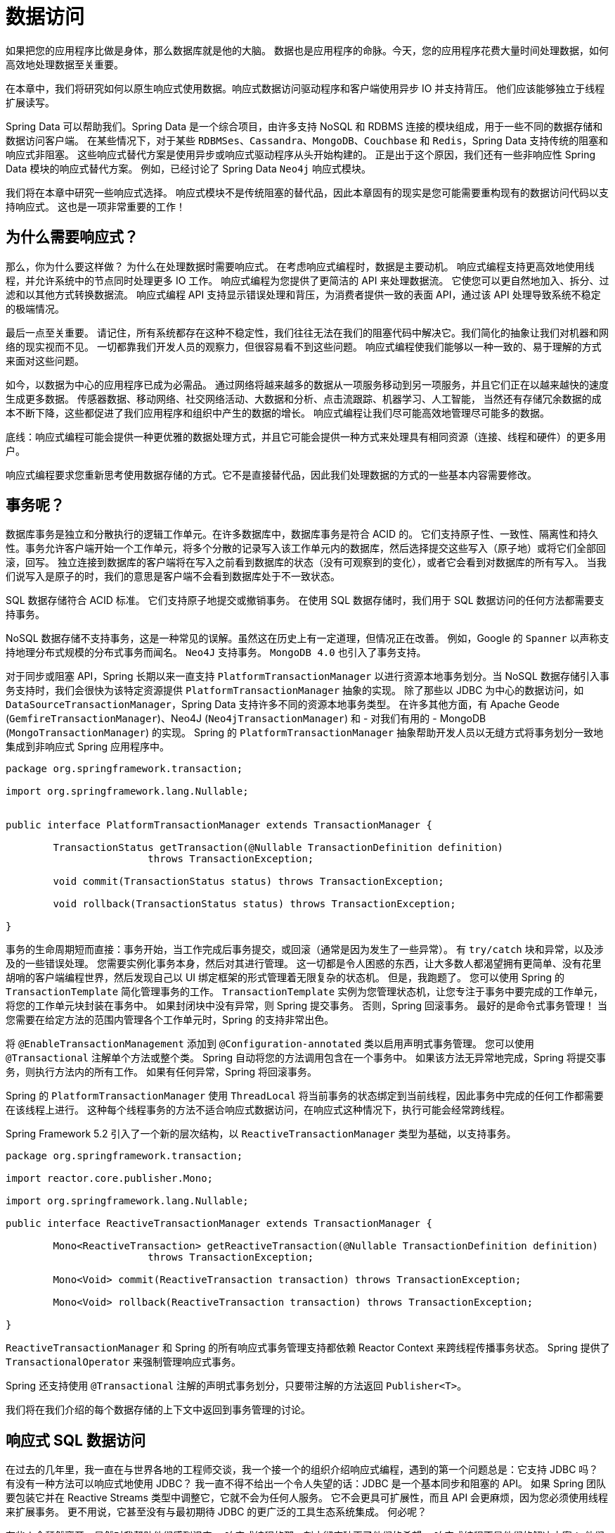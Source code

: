 = 数据访问

如果把您的应用程序比做是身体，那么数据库就是他的大脑。 数据也是应用程序的命脉。今天，您的应用程序花费大量时间处理数据，如何高效地处理数据至关重要。

在本章中，我们将研究如何以原生响应式使用数据。响应式数据访问驱动程序和客户端使用异步 IO 并支持背压。 他们应该能够独立于线程扩展读写。

Spring Data 可以帮助我们。Spring Data 是一个综合项目，由许多支持 NoSQL 和 RDBMS 连接的模块组成，用于一些不同的数据存储和数据访问客户端。
在某些情况下，对于某些 `RDBMSes`、`Cassandra`、`MongoDB`、`Couchbase` 和 `Redis`，Spring Data 支持传统的阻塞和响应式非阻塞。 这些响应式替代方案是使用异步或响应式驱动程序从头开始构建的。
正是出于这个原因，我们还有一些非响应性 Spring Data 模块的响应式替代方案。 例如，已经讨论了 Spring Data `Neo4j` 响应式模块。

我们将在本章中研究一些响应式选择。 响应式模块不是传统阻塞的替代品，因此本章固有的现实是您可能需要重构现有的数据访问代码以支持响应式。 这也是一项非常重要的工作！

== 为什么需要响应式？

那么，你为什么要这样做？ 为什么在处理数据时需要响应式。 在考虑响应式编程时，数据是主要动机。 响应式编程支持更高效地使用线程，并允许系统中的节点同时处理更多 IO 工作。
响应式编程为您提供了更简洁的 API 来处理数据流。 它使您可以更自然地加入、拆分、过滤和以其他方式转换数据流。 响应式编程 API 支持显示错误处理和背压，为消费者提供一致的表面 API，通过该 API 处理导致系统不稳定的极端情况。

最后一点至关重要。 请记住，所有系统都存在这种不稳定性，我们往往无法在我们的阻塞代码中解决它。我们简化的抽象让我们对机器和网络的现实视而不见。 一切都靠我们开发人员的观察力，但很容易看不到这些问题。
响应式编程使我们能够以一种一致的、易于理解的方式来面对这些问题。

如今，以数据为中心的应用程序已成为必需品。 通过网络将越来越多的数据从一项服务移动到另一项服务，并且它们正在以越来越快的速度生成更多数据。 传感器数据、移动网络、社交网络活动、大数据和分析、点击流跟踪、机器学习、人工智能，
当然还有存储冗余数据的成本不断下降，这些都促进了我们应用程序和组织中产生的数据的增长。 响应式编程让我们尽可能高效地管理尽可能多的数据。

底线：响应式编程可能会提供一种更优雅的数据处理方式，并且它可能会提供一种方式来处理具有相同资源（连接、线程和硬件）的更多用户。

响应式编程要求您重新思考使用数据存储的方式。它不是直接替代品，因此我们处理数据的方式的一些基本内容需要修改。

== 事务呢？

数据库事务是独立和分散执行的逻辑工作单元。在许多数据库中，数据库事务是符合 ACID 的。 它们支持原子性、一致性、隔离性和持久性。事务允许客户端开始一个工作单元，将多个分散的记录写入该工作单元内的数据库，然后选择提交这些写入（原子地）或将它们全部回滚，回写。
独立连接到数据库的客户端将在写入之前看到数据库的状态（没有可观察到的变化），或者它会看到对数据库的所有写入。 当我们说写入是原子的时，我们的意思是客户端不会看到数据库处于不一致状态。

SQL 数据存储符合 ACID 标准。 它们支持原子地提交或撤销事务。 在使用 SQL 数据存储时，我们用于 SQL 数据访问的任何方法都需要支持事务。

NoSQL 数据存储不支持事务，这是一种常见的误解。虽然这在历史上有一定道理，但情况正在改善。 例如，Google 的 `Spanner` 以声称支持地理分布式规模的分布式事务而闻名。 `Neo4J` 支持事务。 `MongoDB 4.0` 也引入了事务支持。

对于同步或阻塞 API，Spring 长期以来一直支持 `PlatformTransactionManager` 以进行资源本地事务划分。当 NoSQL 数据存储引入事务支持时，我们会很快为该特定资源提供 `PlatformTransactionManager` 抽象的实现。
除了那些以 JDBC 为中心的数据访问，如 `DataSourceTransactionManager`，Spring Data 支持许多不同的资源本地事务类型。 在许多其他方面，有 Apache Geode (`GemfireTransactionManager`)、Neo4J (`Neo4jTransactionManager`) 和 -
对我们有用的 - MongoDB (`MongoTransactionManager`) 的实现。
Spring 的 `PlatformTransactionManager` 抽象帮助开发人员以无缝方式将事务划分一致地集成到非响应式 Spring 应用程序中。

[source,java]
----
package org.springframework.transaction;

import org.springframework.lang.Nullable;


public interface PlatformTransactionManager extends TransactionManager {

	TransactionStatus getTransaction(@Nullable TransactionDefinition definition)
			throws TransactionException;

	void commit(TransactionStatus status) throws TransactionException;

	void rollback(TransactionStatus status) throws TransactionException;

}
----

事务的生命周期短而直接：事务开始，当工作完成后事务提交，或回滚（通常是因为发生了一些异常）。 有 `try/catch` 块和异常，以及涉及的一些错误处理。 您需要实例化事务本身，然后对其进行管理。
这一切都是令人困惑的东西，让大多数人都渴望拥有更简单、没有花里胡哨的客户端编程世界，然后发现自己以 UI 绑定框架的形式管理着无限复杂的状态机。 但是，我跑题了。
您可以使用 Spring 的 `TransactionTemplate` 简化管理事务的工作。 `TransactionTemplate` 实例为您管理状态机，让您专注于事务中要完成的工作单元，将您的工作单元块封装在事务中。
如果封闭块中没有异常，则 Spring 提交事务。 否则，Spring 回滚事务。
最好的是命令式事务管理！ 当您需要在给定方法的范围内管理各个工作单元时，Spring 的支持非常出色。

将 `@EnableTransactionManagement` 添加到 `@Configuration-annotated` 类以启用声明式事务管理。 您可以使用 `@Transactional` 注解单个方法或整个类。
Spring 自动将您的方法调用包含在一个事务中。 如果该方法无异常地完成，Spring 将提交事务，则执行方法内的所有工作。 如果有任何异常，Spring 将回滚事务。

Spring 的 `PlatformTransactionManager` 使用 `ThreadLocal` 将当前事务的状态绑定到当前线程，因此事务中完成的任何工作都需要在该线程上进行。
这种每个线程事务的方法不适合响应式数据访问，在响应式这种情况下，执行可能会经常跨线程。

Spring Framework 5.2 引入了一个新的层次结构，以 `ReactiveTransactionManager` 类型为基础，以支持事务。

[source,java]
----

package org.springframework.transaction;

import reactor.core.publisher.Mono;

import org.springframework.lang.Nullable;

public interface ReactiveTransactionManager extends TransactionManager {

	Mono<ReactiveTransaction> getReactiveTransaction(@Nullable TransactionDefinition definition)
			throws TransactionException;

	Mono<Void> commit(ReactiveTransaction transaction) throws TransactionException;

	Mono<Void> rollback(ReactiveTransaction transaction) throws TransactionException;

}

----

`ReactiveTransactionManager` 和 Spring 的所有响应式事务管理支持都依赖 Reactor Context 来跨线程传播事务状态。 Spring 提供了 `TransactionalOperator` 来强制管理响应式事务。

Spring 还支持使用 `@Transactional` 注解的声明式事务划分，只要带注解的方法返回 `Publisher<T>`。

我们将在我们介绍的每个数据存储的上下文中返回到事务管理的讨论。

== 响应式 SQL 数据访问

在过去的几年里，我一直在与世界各地的工程师交谈，我一个接一个的组织介绍响应式编程，遇到的第一个问题总是：它支持 JDBC 吗？ 有没有一种方法可以响应式地使用 JDBC？
我一直不得不给出一个令人失望的话：JDBC 是一个基本同步和阻塞的 API。 如果 Spring 团队要包装它并在 Reactive Streams 类型中调整它，它就不会为任何人服务。
它不会更具可扩展性，而且 API 会更麻烦，因为您必须使用线程来扩展事务。 更不用说，它甚至没有与最初期待 JDBC 的更广泛的工具生态系统集成。 何必呢？

有些人会颓然离开，显然对我帮助他们感到沮丧。 响应式编程的那一刻才彻底破灭了他们的希望。 响应式编程不是他们的解决方案； 他们绝望了。 还没有。 有点遗憾！
如果做得好，响应式 SQL 客户端可以提供 NoSQL 数据存储所追求的一些东西，即性能和可伸缩性。

所以：就目前而言，JDBC 对于响应式数据访问来说并不是一个很好的选择。 现在，这并不是说您不能响应式地与 SQL 数据存储对话 - 恰恰相反。 你不能用 JDBC 做到这一点。
但是，如果您真的非常想使用 JDBC，您可能会有一些伪响应式的选项。 `Lightbend` 在这方面有一个令人兴奋的项目，叫做 `Slick`。 `Slick` 最终会采用 JDBC 并尝试为您隐藏一些线程。
它的主要目的似乎不是为基于 SQL 的数据访问提供响应式 API，而是支持友好的、以 `Scala` 为中心和类型安全的抽象来处理 SQL 数据存储。
它还为您提供了一种在响应式代码中运行良好的编程模型，并且通过使用调度程序甚至可以对客户端隐藏一些阻塞代码。 您不会获得响应式编程应能带来的横向扩展优势，但至少编程模型是友好的。
这已经完成了一半，但可能值得您考虑。

=== 响应式关系数据库连接 (R2DBC)

除了 JDBC 之外，还有一些选择正努力在本地支持异步 IO 甚至响应式编程。

响应式数据库访问的一个选择可能是 Oracle 的 `ADBA` 项目。 Oracle 在 JavaOne 2016 上宣布了 `ADBA`（异步数据库 API）项目。当时它还不能用，但至少人们承认需要一些东西来填补这个空白。
一年后，在 JavaOne 2017 上，Oracle 有一个基于 Java 8 的 `CompletionStage` 之类的原型项目。 `CompletionStage`（和 `CompletableFuture`）支持单个值的异步解析。
它们不支持流值的异步解析，也不支持背压。 他们不是被动的。

Java 9 版本将 Reactive Streams 规范中的核心接口添加到 `java.util.concurrent.Flow` 类型中，作为嵌套类型。 因此，`org.reactivestreams.Publisher` 变为 `java.util.concurrent.Flow.Publisher`，
`org.reactivestreams.Subscriber` 变为 `java.util.concurrent.Flow.Subscriber`，`org.reactivestreams.Processor` 变为 `java.util.concurrent.Flow.Processor`。·
在 2018 年年中，`ADBA` 背后的团队终于认为有必要修改他们的工作以支持 JDK 中的响应式类型。

与此同时，Pivotal 的一个团队开始着手设计名为 R2DBC（Relational Reactive Database Connectivity 的缩写）的响应式 SQL 数据访问 API 的原型。
R2DBC 是一个开源项目，许多人已经为此做出了贡献。 我们在本章中讨论 R2DBC。

在撰写本文时，`ADBA` 和 `R2DBC` 都处于早期阶段，（还）不适合生产。 R2DBC 还包含一个适配器模块，它将 ADBA 模块与 R2DBC 集成在一起，这样，如果 ADBA 变得具有生产价值，那么那些构建在 R2DBC 上的选项就不会短缺。

R2DBC 试图为基于 SQL 的数据存储访问定义一个响应式 SPI。 它不是建立在现有 JDBC 之上，而是意在利用罕见的本地响应 SQL 数据库驱动程序。 强调稀有！ 许多常见数据库都有 SPI 的实现，包括由 Pivotal 工程团队驱动的 `H2`、`Microsoft` `SQL Server` 和 `PostgreSQL`。
还有一个名为 `JAsync` 的第三方项目支持的 MySQL 的 R2DBC 实现。 我知道许多其他大型数据库供应商也在致力于 R2DBC 支持。 在撰写本文时，至少有五家其他数据库供应商正在开发 R2DBC 驱动程序。 （不，据我所知，其中没有一个是 `Oracle`）。

从广义上讲，当我提到 R2DBC 时，我指的是至少三个抽象级别。 低级 SPI 的工作方式或多或少类似于原始 JDBC API。 `DatabaseClient` 或多或少类似于 Spring 的 `JdbcTemplate`。
最后，Spring Data R2DBC 提供了类似 ORM 的体验，将实体声明映射到记录，并支持内置的声明性存储库对象。

=== 建立连接

让我们构建一个使用 R2DBC 连接到 `PostgreSQL` 的应用程序。
您需要添加相关的 R2DBC 驱动程序和支持  R2DBC 集成的 Spring Boot Starter ，类似于直接使用 `JdbcTemplate`，或支持 Spring Data R2DBC 的集成。

* org.springframework.boot：spring-boot-starter-data-r2dbc
* io.r2dbc：r2dbc-postgresql

`ConnectionFactory` 是 R2BDC SPI 的核心。 它将客户端连接到适当的数据存储。 Spring Boot 的自动配置可以为您完成，或者您可以覆盖默认的自动配置并自己完成。 我宁愿让自动配置来完成繁重的工作；
定义一个属性 `spring.r2dbc.url`，然后开始吧！ 这是我本地机器上的配置：

在我的本地计算机上运行的 `PostgreSQL` 数据库的 R2DBC URL。 您应该根据您的特定环境对其进行自定义。

[source,properties]
----
spring.r2dbc.url=r2dbc:postgresql://orders:orders@localhost:5432/orders
spring.r2dbc.username=orders
spring.r2dbc.password=orders
----

您可能不想将该信息保存在应用程序的属性文件中。 相反，如果考虑将其保存在外部。 您可以使用 `--` 参数、环境变量、Spring Cloud Config Server、Hashicorp Vault 等。

=== Database Schema

在下面的示例中，我们将假设您有一个配置了用户名 (`orders`) 和密码 (`0rd3rz`) 的数据库 (`orders`)。 如果您已经登录到您的管理员帐户，您可以执行以下语句来创建所需的角色和数据库。

在 `PostgreSQL` 中创建订单角色和数据库的 DDL

[source,sql]
----
CREATE ROLE orders WITH LOGIN PASSWORD '0rd3rz' ;
ALTER ROLE orders CREATEDB ;
CREATE DATABASE orders;
----

接下来，您需要一个表。 在每次运行之前，在我们的测试中从 `src/main/resources/schema.sql` 创建 schema（稍后会详细介绍）。 这是我们 `customers` 表的 DDL。 我们要将一个对象映射到这个表。

[source,sql]
----
drop table customer;
create table customer (
  id    serial  not null primary key,
  email varchar not null
);
----

=== Repository Interface(存储库接口)

构建一个存储库来管理数据访问。存储库将较高级别的业务逻辑与较低级别的持久性和数据管理事务隔离开来。为了最好地展示各种 R2DBC 抽象的独特应用，我们将实现相同的存储库接口三次。
存储库模式描述了封装访问数据源所需逻辑的类。 它们集中了标准数据访问要求（创建、读取、更新、删除），提供更好的可维护性并将用于访问数据库的基础设施与领域模型层分离。

这是我们将使用的存储库接口。 它支持各种常见用例，包括查找记录、保存（或更新）记录和删除记录。

[source,java]
----
@NoRepositoryBean
public interface SimpleCustomerRepository {

    Mono<Customer> save(Customer c);

    Flux<Customer> findAll();

    Mono<Customer> update(Customer c);

    Mono<Customer> findById(Integer id);

    Mono<Void> deleteById(Integer id);
}
----

我们将立即介绍各种实现。

=== Customer 实体

存储库操作实体 `Customer` 的实例，该实例映射到我们的表中的数据 `PostgreSQL` 数据库，客户。 这是该实体的定义。

[source,java]
----
public record Customer(@Id Integer id, String email) {
}
----

该实体相对简单。 使用 Spring Data 的 `@Id` 注解映射 id 字段。 我们暂时不需要那个注解，但稍后我们将在引入 Spring Data R2DBC 时使用它。

=== 测试

我们将使用测试来练习各种存储库实现。

让我们首先看一下我们的存储库实现的基础测试。我们将实现多个存储库，因此我们的测试都扩展了我们的 Base 测试并使用 template 来交换存储库实现。

[source,java]
----
@Testcontainers
public abstract class BaseCustomerRepositoryTest {

    @DynamicPropertySource
    static void registerProperties(DynamicPropertyRegistry registry) {
        registry.add("spring.sql.init.mode",() -> "always");
        registry.add("spring.r2dbc.url",()  -> "r2dbc:tc:postgresql://rsbhost/rsb?TC_IMAGE_TAG=9.6.8");
    }

    // <1>
    public abstract SimpleCustomerRepository getRepository();

    @Test
    public void delete() {
        var repository = getRepository();

        var data = repository.findAll()
                .flatMap(c -> repository.deleteById(c.id()))
                .thenMany(Flux.just(
                        new Customer(null,"first@email.com"),
                        new Customer(null,"second@email.com"),
                        new Customer(null,"third@email.com")))
                .flatMap(repository::save);

        StepVerifier.create(data)
                .expectNextCount(3)
                .verifyComplete();

        StepVerifier.create(repository.findAll().take(1).flatMap(customer -> repository.deleteById(customer.id())).then())
                        .verifyComplete();

        StepVerifier.create(repository.findAll())
                .expectNextCount(2)
                .verifyComplete();
    }

    @Test
    public void saveAndFindAll() {
        var repository = getRepository();

        var data = Flux.just(
                new Customer(null,"first@email.com"),
                new Customer(null,"second@email.com"),
                new Customer(null,"third@email.com"))
                .flatMap(repository::save);
        StepVerifier.create(data)
                .expectNextCount(2)
                .expectNextMatches(customer -> customer.id() != null && customer.email() != null)
                .verifyComplete();
    }

    @Test
    public void findById() {
        var repository = getRepository();

        var insert = Flux.just(
                        new Customer(null,"first@email.com"),
                        new Customer(null,"second@email.com"),
                        new Customer(null,"third@email.com"))
                .flatMap(repository::save);

        var all = repository.findAll()
                .flatMap(customer -> repository.deleteById(customer.id()))
                .thenMany(insert.thenMany(repository.findAll()));

        StepVerifier.create(all)
                .expectNextCount(3)
                .verifyComplete();

        var recordsById = repository.findAll()
                .flatMap(customer -> Mono.zip(Mono.just(customer),repository.findById(customer.id())))
                .filterWhen(tuple2 ->Mono.just(tuple2.getT1().equals(tuple2.getT2())));

        StepVerifier.create(recordsById)
                .expectNextCount(3)
                .verifyComplete();

    }

    @Test
    public void update() {
        var repository = getRepository();

        var email = "test@email.com";

        StepVerifier
                .create(repository.findAll()
                        .flatMap(customer -> repository.deleteById(customer.id()))
                        .thenMany(repository.save(new Customer(null,email.toUpperCase(Locale.ROOT)))))
                .expectNextMatches(p -> p.id() != null)
                .verifyComplete();

        StepVerifier
                .create(repository.findAll())
                .expectNextCount(3)
                .verifyComplete();

        StepVerifier
                .create(repository.findAll()
                        .map(customer -> new Customer(customer.id(), customer.email().toUpperCase(Locale.ROOT)))
                        .flatMap(repository::update))
                .expectNextMatches(customer -> customer.email().equals(email.toUpperCase(Locale.ROOT)))
                .verifyComplete();
    }
}
----
====
<1> 每个测试都通过模板方法提供对 `SimpleCustomerRepository` 实现的引用。
====

当我们查看 R2DBC 时，我们将根据此 `SimpleCustomerRepository` 接口的实现来介绍每个新的抽象级别。我不会重新访问这些测试中的每一个，因为它们都仅用于扩展现有测试，通过覆盖 `getRepository()` 方法来交换 `SimpleCustomerRepository` 的实现。
大部分实现都在这个核心测试类中。 该测试读取表的数据定义语言 (DDL)，然后使用 `StepVerifier` 练习各种方法。 请务必查看我们关于测试的章节。

现在我们有了测试工具，让我们实现 `SimpleCustomerRepository` 接口。

使用 `ConnectionFactory` 的 base 存储库

在第一个实现中，我们将直接注入一个 `ConnectionFactory` 实例，并使用它向数据源提供新的连接。
在一个重要的示例中，我们将使用一个连接池，因此 Spring Boot 自动配置将我们的 `ConnectionFactory` 包装在一个连接池中，假设我们在某处定义了一个有效的 `ConnectionFactory`。

我们要看的第一个例子是与我们的数据库交互的最低级别的方式。 此实现中的所有 `SimpleCustomerRepository` 接口方法的流程都是相同的：

• 我们将创建一个声明。
• 可选择将参数绑定到语句。
• 可选地指定语句的意图（是添加？删除？）
• 执行语句。

[source,java]
----
package rsb.data.r2dbc.basics;
import io.r2dbc.spi.Row;
import io.r2dbc.spi.RowMetadata;
import lombok.extern.log4j.Log4j2;
import org.springframework.stereotype.Repository;
import reactor.core.publisher.Flux;
import reactor.core.publisher.Mono;
import rsb.data.r2dbc.Customer;
import rsb.data.r2dbc.SimpleCustomerRepository;
import java.util.function.BiFunction;

@Repository // <1>
@Log4j2
@RequiredArgsConstructor
class CustomerRepository implements SimpleCustomerRepository {

    // <2>
    private final ConnectionManager connectionManager;

    private final BiFunction<Row, RowMetadata, Customer> mapper = (row,
        rowMetadata) -> new Customer(row.get("id", Integer.class),
                row.get("email", String.class));

    @Override
    public Mono<Customer> update(Customer customer) {
        // <3>
        return connectionManager.inConnection(conn -> Flux
                .from(conn.createStatement("update customer set email = $1 where id = $2")
                .bind("$1", customer.getEmail()) //
                .bind("$2", customer.getId()) //
                .execute()))
                .then(findById(customer.getId()));
    }

    @Override
    public Mono<Customer> findById(Integer id) {
        // <4>
        return connectionManager
                    .inConnection(conn -> Flux.from(conn.createStatement("select * from customer where id = $1")
                    .bind("$1", id)//
                    .execute()))
                    .flatMap(result -> result.map(this.mapper))
                    .single()//
                    .log();
    }

    @Override
    public Mono<Void> deleteById(Integer id) {
            return connectionManager.inConnection(conn -> Flux
                    .from(conn.createStatement("delete from customer where id = $1") //
                    .bind("$1", id) //
                    .execute())) //
                    .then();
    }

    @Override
    public Flux<Customer> findAll() {
         return connectionManager.inConnection(conn -> Flux
                    .from(conn.createStatement("select * from customer ").execute())
                    .flatMap(result -> result.map(mapper)));
    }

    @Override
    public Mono<Customer> save(Customer c) {
            return connectionManager
            .inConnection(
                    conn -> Flux
                            .from(conn
                            .createStatement("INSERT INTO customer(email) VALUES($1)")
                            .bind("$1", c.getEmail()) //
                            .returnGeneratedValues("id").execute())
                    .flatMap(r -> r.map((row, rowMetadata) -> {
                            var id = row.get("id", Integer.class);
                            return new Customer(id, c.getEmail());
            }))) //
            .single() //
            .log();
    }
}
----
====
<1> `@Repository` 是另一个 Spring 构造型注解。 它使用 `@Component` 进行元注解。 它只不过是文档； 它在功能上只是一个 `@Component`。
<2> `ConnectionManager` 是获取（和回收）连接的主要接口。 `ConnectionManager#inConnection` 方法接受在 `Connection` 上起作用的回调。 回调机制也允许连接池高效工作。
<3> 第一个方法 `update` 创建一条语句，将参数与位置参数（以美元符号开头的数字、`$1`、`$2` 等）绑定，然后执行该语句。 大多数对数据库的写入或更新看起来像这样。
<4> 以下方法 `findById` 查询数据库，当结果到达时，它使用 `BiFunction<Row, RowMetadata, Customer>` 映射这些结果。 大多数查询或读取数据库的方法看起来像这样。
====

一旦您发现您可以流利地表达整个交互管道，就会出现响应式 R2DBC 代码。 毫无疑问，与原始 JDBC 代码相比，使用它要干净得多 我非常想包含一个原始的 JDBC 示例，仅供参考！ 但是，我不会，所以接下来靠你了。

`DatabaseClient`

`DatabaseClient` 是 Spring 的 `JdbcTemplate` 的响应式等价物。 它为日常操作提供了便捷的方法，减少了样板代码。 `DatabaseClient` 中的方法通常返回对构建器对象的引用，您可以针对该对象链接方法调用。

让我们看看我们的 `CustomerRepository` 的新实现，这次由 `DatabaseClient` 支持。 自动配置应该为您提供对 `DatabaseClient` 的引用，但如果您愿意，创建自己的也很简单。

[source,java]
----
public class CustomerRepository implements SimpleCustomerRepository {

    private final DatabaseClient databaseClient;

    private Customer map(Map<String, Object> row) {
        return new Customer((Integer) row.get("id"),(String) row.get("email"));
    }
    public CustomerRepository(DatabaseClient databaseClient) {
        this.databaseClient = databaseClient;
    }

    @Override
    public Mono<Customer> save(Customer c) {
        return databaseClient.sql("insert into customer ( email ) values ($1)")
                .bind("$1",c.email())
                .filter((stmt,ef) -> stmt.returnGeneratedValues("id").execute())
                .fetch()
                .first()
                .flatMap(row -> findById((Integer) row.get("id")));
    }

    @Override
    public Flux<Customer> findAll() {
        return databaseClient.sql("select * from customer")
                .fetch()
                .all()
                .as(rows -> rows.map(this::map));
    }

    @Override
    public Mono<Customer> update(Customer c) {
        return databaseClient.sql("update customer set email = $1 where id = $2")
                .bind("$1",c.email())
                .bind("$2",c.id())
                .fetch()
                .first()
                .switchIfEmpty(Mono.empty())
                .then(findById(c.id()));

    }

    @Override
    public Mono<Customer> findById(Integer id) {
        return databaseClient.sql("select * from customer where id = $1")
                .bind("$1",id)
                .fetch()
                .first()
                .map(map -> new Customer((Integer) map.get("id"),(String)map.get("email")));
    }

    @Override
    public Mono<Void> deleteById(Integer id) {
        return databaseClient.sql("delete from customer where id = $1")
                .bind("$1",id)
                .fetch()
                .rowsUpdated()
                .then();
    }
}
----

这个例子比前一个例子明显更简单，而前一个例子本身并没有那么令人难以抗拒。

=== Spring Data R2DBC

到目前为止，我们直接使用了普通的 R2DBC 库。 现在让我们看看 Spring Data R2DBC。 自动配置为我们提供了我们所需的一切，以便我们可以像使用任何其他（响应式）Spring Data 模块一样使用 Spring Data 模块。

[source,java]
----
// <1>
public interface CustomerRepository extends ReactiveCrudRepository<Customer,Integer> {

    // <2>
    @Query("select id, email from customer c where c.email = $1")
    Flux<Customer> findByEmail(String email);
}
----
====
<1> 支持我们的测试所需的一切都在 `ReactiveCrudRepository` 中。
<2> 那么，为什么我们需要 `findByEmail`？ 我只是想向您展示使用自定义查询中，定义自定义查询方法并将这些方法中的参数绑定到查询本身是多么容易。 在这种情况下，电子邮件是创建查询的参数。
====

就是这样！ Spring Data R2DBC 可以映射其他表。我们需要更多实体和更多存储库。 看？ 即使给定 `SimpleCustomerRepository` 和 `R2dbcConfiguration`，就代码行而言，我们仍然领先于第一个基本的 `CustomerRepository`！ 遥遥领先。
这个新版本甚至支持自定义查找方法，提供比以前更多的功能。 几分钟的工作还不错。

大幅降低复杂性的一个重要原因是我们的存储库扩展的基础接口 `ReactiveCrudRepository`。 你会在 Spring Data 中经常看到这个接口。 它的定义如下所示：

[source,java]
----
package org.springframework.data.repository.reactive;

import reactor.core.publisher.Flux;
import reactor.core.publisher.Mono;

import org.reactivestreams.Publisher;

import org.springframework.dao.OptimisticLockingFailureException;
import org.springframework.data.repository.NoRepositoryBean;
import org.springframework.data.repository.Repository;

@NoRepositoryBean
public interface ReactiveCrudRepository<T, ID> extends Repository<T, ID> {
	<S extends T> Mono<S> save(S entity);
	<S extends T> Flux<S> saveAll(Iterable<S> entities);
	<S extends T> Flux<S> saveAll(Publisher<S> entityStream);
	Mono<T> findById(ID id);
	Mono<T> findById(Publisher<ID> id);
	Mono<Boolean> existsById(ID id);
	Mono<Boolean> existsById(Publisher<ID> id);
	Flux<T> findAll();
	Flux<T> findAllById(Iterable<ID> ids);
	Flux<T> findAllById(Publisher<ID> idStream);
	Mono<Long> count();
	Mono<Void> deleteById(ID id);
	Mono<Void> deleteById(Publisher<ID> id);
	Mono<Void> delete(T entity);
	Mono<Void> deleteAllById(Iterable<? extends ID> ids);
	Mono<Void> deleteAll(Iterable<? extends T> entities);
	Mono<Void> deleteAll(Publisher<? extends T> entityStream);
	Mono<Void> deleteAll();
}

----


该接口定义了许多有用的方法，您可以熟悉一下这些方法。 这些方法支持常见的操作 — 查找、保存、删除和创建。 该接口公开了按 ID 查询记录。

但是，这些方法都不接受 String sql 参数。

在 Spring Data 中，您可以使用自定义查询方法，就像我们在存储库接口中所做的那样，并且通常使用 `@Query` 注解来表达查询。 这些方法非常方便，因为它们删除了所有样板资源初始化和获取逻辑。
他们删除了将记录映射到对象的工作。我们需要做的就是在方法的原型中提供查询和可选参数。

你可能会抗议：“如果你只是想在这里结束，为什么要向我们展示前两种方法呢？” 公平的问题！ 关系数据库管理系统 (RDBMS) 在开发人员的心中占有特殊的位置。 据统计，我们中的大多数人从事任何后端或服务器端工作都是从 RDBMS 开始我们的旅程。
它是最根深蒂固的一种数据库，也是您在职业生涯中最需要熟悉的一种数据库，至少在可预见的未来是这样。社区中存在关于 ORM 在应用程序架构中的作用的争论。也有许多不同的方法可以使用 RDBMS。 您是否正在使用您的分析和数据仓库？ 联机事务处理？
作为事务存储？ 您是否使用 SQL '99 功能，或者您是否精通 `PostgreSQL` `PL/pgSQL` 或 `Oracle` PL/SQL？
您使用的是 `PostgreSQL` XML 类型还是 `PostGIS` 地理空间索引？ 你在使用存储过程吗？ 典型 RDBMS 的丰富性使得很难规定特定的抽象级别。 首先，我更喜欢在 Spring Data 存储库方面使用这些技术，并且能够在需要时下降到较低的抽象级别。

我们有一个存储库，我们的测试呢？ 精明的读者注意到我们的存储库没有实现 `SimpleCustomerRepository` 接口。 我不想让事情复杂化，所以我将本机 Spring Data 存储库调整为 `SimpleCustomerRepository` 接口，将调用转发到底层 Spring Data 存储库。

[source,java]
----
@Component
public class SpringDataCustomerRepository implements SimpleCustomerRepository {

    private final CustomerRepository repository;

    public SpringDataCustomerRepository(CustomerRepository repository) {
        this.repository = repository;
    }

    @Override
    public Mono<Customer> save(Customer c) {
        return repository.save(c);
    }

    @Override
    public Flux<Customer> findAll() {
        return repository.findAll();
    }

    @Override
    public Mono<Customer> update(Customer c) {
        return repository.save(c);
    }

    @Override
    public Mono<Customer> findById(Integer id) {
        return repository.findById(id);
    }

    @Override
    public Mono<Void> deleteById(Integer id) {
        return repository.deleteById(id);
    }
}
----

响应式 SQL 数据访问为我们打开了以前关闭的大门。 基于 SQL 数据库的现有工作负载的整个星系现在可能成为响应式编程的候选对象。 是一个严峻的选择。

响应式编程可以：

* 使您的应用程序更有效率。
* 使您的应用更具成本效益。
* 成为您继续使用 SQL 数据库所需的前沿技术，相信它会根据您的需要进行扩展。
* 延长某些应用程序的自然寿命。

没有什么是免费的。你必须重构为响应式。如果您正在使用 ORM，或者甚至可能已经在使用 Spring Data，并且您正在使用类似 Spring Data JPA 的东西，那么迁移到 Spring Data R2DBC 可能并不是什么大问题。
如果您使用的是 Spring Data JDBC，那么迁移到 Spring Data R2DBC 将是微不足道的。 如果您使用的是 JOOQ 之类的东西，则可以迁移到 R2DBC 或 Spring Data R2DBC。
JOOQ 的创始人 Lukas Eder 考虑过有一天可能会支持 R2DBC。 如果您使用的是 `JdbcTemplate`，那么这是一个更重要但可行的迁移。 如果您直接使用 JDBC，那么这会很痛苦。
非常非常痛苦。 这也是重构和清理代码的宝贵机会。 无论哪种方式，从原始 JDBC 迁移到 `JdbcTemplate` 或 R2DBC 都可以用明显更少的代码提供更多功能。

== NoSQL 中更高效的响应式数据访问

如果您的现有应用程序有少数技术可以替换成响应式的方案，那么是什么促使您采取行动？ 为什么要从传统的 MongoDB 切换到响应式 MongoDB？ 首先你为什么会接受像 MongoDB 这样的东西？ MongoDB 是一个具有大量特性的全功能数据库。
您选择它可能只是因为它具有无法用其他技术替换的原因。也许您想使用它的可扩展文件系统抽象 GridFS？ 或者，地理空间索引 (GIS) 支持？ 也许您真的想要拥有无模式文档的能力？ 不管是什么原因，您选择 MongoDB 是因为它自然地映射到您需要管理的数据类型。
（干得好！）如果你对你的数据存储感到满意并且你的性能达到标准，那么我不知道是否有令人信服的论据来支持重构为响应式。

当然，所有常见的原因都适用。 响应类型将促进处理数据和错误的统一抽象。 它将在 API 本身中显示网络集成问题。 当然，这些都是成果。 他们值得重构一切吗？ 也许。

您可能会选择 NoSQL 数据存储，因为该技术具有引以为豪的规模和速度特征。 MongoDB 是（众所周知的）“网络规模”。 它扩展大量数据的能力是一项可能单独证明其使用合理性的功能。
事实上，存在许多支持规模化的技术。 一些 NoSQL 选项以不太灵活的数据模型为代价，让您获得更好的性能和更好的规模。 例如，Map/reduce 是一种原始的数据处理方式，但天然支持大量数据。
我对 Apache HBase 和 Apache Cassandra 等列式数据库也有同样的感觉。 对于大多数人来说，使用列式数据存储对数据建模并不是阻力最小的途径。
对于大多数人来说，它并不比 PostgreSQL 或其他一些 RDBMS 更容易。

这些有时不太灵活的数据模型，它会是阻碍我们的原因吗？ 不会。但是，它们提供性能和规模，如果这是促使您做出决定的考虑因素，那么您应该考虑响应式编程。 它会让您从数据库客户端代码中榨取所有最后的效率。

数据越大，响应式编程越有利。 当某些东西可能会独占线程时，响应式编程最有价值。 响应式数据库客户端可能是一个 Web 服务器节点和五个之间的区别！

=== Reactive R2DBC 中的事务

构建存储库很好，但它是有意设置为低级别的。 它处理数据输入和数据输出。 作为服务层的一部分，业务逻辑往往存在于更高级别。 让我们构建一个提供粗粒度操作的服务，支持系统中所有电子邮件的规范化，以及通过电子邮件更新记录。

此服务具有两个操作，可对许多离散记录进行操作。 这些操作应该是原子的 - 我们不希望它们提交任何更改，除非一切都成功。 这是我们引入事务的天然机会。

[source,java]
----
@Service
public class CustomerService {

    private static final Logger log = LoggerFactory.getLogger(CustomerService.class);

    private final SimpleCustomerRepository repository;

    private final TransactionalOperator operator;

    private final CustomerDatabaseInitializer initializer;

    Publisher<Void> resetDatabase() {
        return this.initializer.resetCustomerTable();
    }

    public CustomerService(SimpleCustomerRepository repository,
                           TransactionalOperator operator,
                           CustomerDatabaseInitializer initializer) {
        this.repository = repository;
        this.operator = operator;
        this.initializer = initializer;
    }

    // <1>
    public Flux<Customer> upsert(String email) {
        var customers = this.repository
                .findAll()
                .filter(customer -> customer.email().equalsIgnoreCase(email))
                .flatMap(match -> this.repository.update(new Customer(match.id(), email)))
                .switchIfEmpty(this.repository.save(new Customer(null,email)));

        var validateResults = erroeIfEmailsAreInvalid(customers);
        return this.operator.transactional(validateResults);
    }

    // <2>
    @Transactional
    public Flux<Customer> normalizeEmails() {
        return erroeIfEmailsAreInvalid(this.repository.findAll()
                .flatMap( x -> this.upsert(x.email().toUpperCase())));
    }

    private static Flux<Customer> erroeIfEmailsAreInvalid(Flux<Customer> input) {
        return input.filter(c -> c.email().contains("@"))
                .switchIfEmpty(Mono.error(new IllegalArgumentException("the email needs to be of the form a@b.com")))
    }
}
----
====
<1> `upsert` 通过其电子邮件查找现有记录，如果不存在，则添加新记录
<2> `normalizeEmails` 方法遍历数据库中的所有数据并确认每个电子邮件都是正确的。
====


第一个操作 `upsert`，委托给 `SimpleCustomerRepository` 的底层实例来查找现有数据库中的所有记录（是的，我意识到我们可能应该使用带有谓词的 SQL 查询），在 Java 代码中过滤以查找其记录 电子邮件与电子邮件参数匹配。
如果找到记录，则会更新它。 如果没有找到记录，则插入一个新记录。

抓住一切机会验证结果至关重要。 此方法通过 `errorIfEmailsAreInvalid` 方法传递结果，直观地说，如果在验证电子邮件中包含 `@` 字符时出现任何错误，该方法将返回错误 - `IllegalArgumentException`。

如果任何验证失败，我们将恢复写入 - 所有这些。 验证逻辑在数据库写入后运行。 写入是一个原子操作：要么所有写入都成功，要么都不成功。 `upsert` 方法使用 `TransactionalOperator#transactional` 方法将响应管道封装在事务中。
如果验证逻辑在响应管道中的任何地方导致错误，则写入将回滚。

cold stream（没有任何订阅者的流）和 hot stream（至少有一个订阅者的流）之间的区别很有用，因为这意味着我们可以定义响应流，然后稍后将其封装在之前的事务中 任何数据都流经流。

`TransactionalOperator` 就像 Spring 的 `TransactionTemplate`。 它非常适合显式、细粒度的事务划分，在给定范围内对不同的流进行操作。

如果您想要从包含在事务中的方法返回值流，您可以使用 `@Transactional` 修饰该方法，这是 `normalizeAllEmails` 所采用的方法。

您可以自己使用这两种方法或其中一种方法：尝试在数据中某处处理无效电子邮件，然后看看会发生什么。 我敢打赌！

=== MongoDB

我们已经研究了 Spring 生态系统中以 RDBMS 为中心的响应式 SQL 编程的最佳选择。现在让我们看看响应式 NoSQL 选项。
在探索 NoSQL 时，很少有技术 - 能像 MongoDB 一样容易地浮现在脑海中。 它的名气有一部分是由于它的资格和围绕它发展起来的热闹社区。
十年前使用 MongoDB 会是一个有争议的选择，但如今它已成为一项成功的业务，越来越多地迎合与甲骨文、IBM 和微软追求的相同企业市场，而且通常收入水平相似。
MongoDB 只是 NoSQL 领域的众多选择之一，但它是我们将重点关注的，因为它熟悉、有用且易于上手。

我不想给人留下这样的印象，即 MongoDB 可以与 NoSQL 空间中的无数替代方案互换 - 恰恰相反！ NoSQL 数据存储通常是非典型的。 它们唯一统一的特性是它们不是以 SQL 为中心的 RDBMS。
因此，本节并不是要介绍带有 Spring 的 NoSQL。 相反，它旨在介绍响应式 Spring Data 模块的一些习语。
MongoDB 是响应式 NoSQL 数据存储的典型集成，但它也是一个有趣的地方，因为它有几个感觉使用响应式编程更自然地表达的特性。 让我们看一些示例，首先是应用于 NoSQL 数据存储的典型 Spring Data 习语，然后是在响应式世界中闪耀的 MongoDB 的一些细节。

=== Spring Data MongoDB

让我们先搭建舞台。 我们有一些您在 Spring Data 集成中期望的更常见的东西：一个映射到数据存储中的记录并由存储库支持的对象。 在 MongoDB 中，记录称为文档，它们主要是表格行（在 MongoDB 中称为 _collection_s）。
我们将从一个名为 `Order` 的文档映射实体开始。

[source,java]
----
// <1>
@Document
public record Order(@Id String id, String productId) { // <2>
}
----
====
<1> Spring Data MongoDB 特定的 `@Document` 注解将此对象标记为 MongoDB 集合中的文档。
<2> Spring Data `@Id` 注解将此字段标记为文档的键。
====

很简单。 现在我们需要一个存储库实现 `OrderRepository`。

[source,java]
----
// <1>
public interface OrderRepository extends ReactiveCrudRepository<Order,String> {

    Flux<Order> findByProductId(String productId);

}
----
====
<1> 这个存储库扩展了 `ReactiveCrudRepository` 接口，就像 R2DBC 一样。 有一个 `ReactiveMongoRepository` 接口，其中包含对 MongoDB 的一些特定存储库支持，但您可能不需要它。
====

这种没有什么特别之处。 我们不需要配置任何特别的东西来使 Spring Data 工作。 Spring Boot 自动配置会处理这个问题。

我们也有一个 `OrderRepository` 的测试用例。

[source,java]
----
@Testcontainers
@DataMongoTest
class OrderRepositoryTest {

    @Container
    static MongoDBContainer mongoDBContainer = new MongoDBContainer("mongo:6.0.3");

    @DynamicPropertySource
    static void setProperties(DynamicPropertyRegistry registry) {
        registry.add("spring.data.mongodb.uri",mongoDBContainer::getReplicaSetUrl);
    }

    @Autowired
    private OrderRepository orderRepository;

    private final Collection<Order> orders = List.of(
            new Order(UUID.randomUUID().toString(),"1"),
            new Order(UUID.randomUUID().toString(),"2"),
            new Order(UUID.randomUUID().toString(),"2")
    );

    private final Predicate<Order> predicate = order ->
      this.orders
              .stream()
              .filter(candidateOrder -> candidateOrder.id().equalsIgnoreCase(order.id()))
              .anyMatch(candidateOrder -> candidateOrder.productId().equalsIgnoreCase(order.productId()));


    @BeforeEach
    public void before() {
        var saveAll = this.orderRepository
                .deleteAll()
                .thenMany(this.orderRepository.saveAll(this.orders));

        StepVerifier // <1>
                .create(saveAll)
                .expectNextMatches(this.predicate)
                .expectNextMatches(this.predicate)
                .expectNextMatches(this.predicate)
                .verifyComplete();
    }

    @Test
    public void findAll() {
        StepVerifier // <2>
                .create(this.orderRepository.findAll())
                .expectNextMatches(this.predicate)
                .expectNextMatches(this.predicate)
                .expectNextMatches(this.predicate)
                .verifyComplete();
    }

    @Test
    public void findByProductId() {
        StepVerifier // <3>
                .create(this.orderRepository.findByProductId("2"))
                .expectNextCount(2)
                .verifyComplete();
    }
}
----
====
<1> 向数据库写入一些数据
<2> 然后再次确认我们写入数据库的内容出来了
<3> 然后确认我们的自定义查询按设计工作，在本例中返回其 `productId` 与 Order 实体上的 `productId` 匹配的记录。
====

** 为事务和可跟踪查询设置 MongoDB **

我们有一个基本的存储库。该存储库可以与 4.0 或更高版本的 MongoDB 的任何旧实例一起使用。我们将研究一些更适合响应式开发人员使用 MongoDB、事务和可跟踪查询的机会，这些机会需要您使用副本集启动 MongoDB。
副本集是一种分发机制。 您可以运行只有一个节点的副本集，这对于开发来说已经足够了，但您至少需要这样做才能尝试这些功能。

这是我用来在我的机器上启动单实例副本集的脚本。 我也为我的持续集成设置做了类似的事情。

使用 MongoDB 初始化单节点副本集。

[source,text]
----
mongo --eval "rs.initiate({_id: 'rs0', members:[{_id: 0, host: '127.0.0.1:27017'}]});"
----

** Reactive Transactions in MongoDB **

到目前为止，一切都很好。 人们对 MongoDB 和响应式编程提出的一个常见问题是：事务呢？

许多 NoSQL 数据存储确实支持事务，并且 Spring 在适当的非响应式上下文中支持资源本地事务管理。 在响应上下文中，还有一个用于 MongoDB 的 `ReactiveTransactionManager` 层次结构实现。

MongoDB 中事务的使用很有趣，尽管大部分是可选的，因为对单个文档及其子文档的更新是原子的。 MongoDB 支持并可以说是鼓励非规范化和嵌入式子文档来捕获数据之间的关系。
MongoDB 的事务支持可以方便地更新多个离散文档，或者当您希望多个文档的读取之间保持一致时。

我们首先需要配置一些 bean 来演示与 MongoDB 的事务。

[source,java]
----
@Configuration
@EnableTransactionManagement
public class TransactionConfiguration {

    @Bean // <1>
    public TransactionalOperator transactionalOperator(ReactiveTransactionManager txm) {
        return TransactionalOperator.create(txm);
    }

    @Bean // <2>
    public ReactiveTransactionManager reactiveTransactionManager(ReactiveMongoDatabaseFactory rbf) {
        return new ReactiveMongoTransactionManager(rbf);
    }
}
----
====
<1> 你之前已经看过这个...
<2> 我们配置 `ReactiveTransactionManager` 层次结构的特定于 MongoDB 的变体。
====

我们已经有了一个 `OrderRepository` 来处理与数据库的单独交互 - 日常数据操作，如查询、插入、更新和读取。 让我们在支持将多条记录写入数据库的 `OrderRepository` 之上构建一个 `OrderService` 服务。
如果给定参数为空，我们将使用它通过回滚写入来演示事务。 如果我们在 `N-1` 条记录为 `null` 的地方写入 `N` 条记录，则会导致一个错误，该错误反过来回滚所有 `N` 条写入，包括 `null` 和 `all`。

[source,java]
----
@Service
public class OrderService {

    private final ReactiveMongoTemplate template;

    private final TransactionalOperator operator;

    public OrderService(ReactiveMongoTemplate template, TransactionalOperator operator) {
        this.template = template;
        this.operator = operator;
    }

    // <1>
    public Flux<Order> createOrders(String... productIds) {
        return this.operator.execute(status -> buildOrderFlux(template::insert,productIds));
    }

    private Flux<Order> buildOrderFlux(Function<Order, Mono<Order>> callback, String[] productIds) {
        return Flux
                .just(productIds)
                .map(pid -> {
                    Assert.notNull(pid,"the product ID should't be null");
                    return pid;
                })
                .map( x -> new Order(null,x))
                .flatMap(callback);
    }
}
----
====
<1> `createOrders` 方法使用 `TransactionalOperator#execute` 方法。 我们已经看过声明式事务
====

让我们在测试中使用该服务。

[source,java]
----
@Testcontainers
@DataMongoTest // <1>
@Import({TransactionConfiguration.class,OrderService.class})
public class OrderServicesTest {

    @Container
    static MongoDBContainer mongoDBContainer = new MongoDBContainer("mongo:6.0.3");

    //
    @DynamicPropertySource
    static void setProperties(DynamicPropertyRegistry registry) {
        registry.add("spring.data.mongodb.uri",mongoDBContainer::getReplicaSetUrl);
    }

    @Autowired
    private OrderRepository repository;

    @Autowired
    private OrderService service;

    @Autowired
    private ReactiveMongoTemplate template;

    @BeforeEach // <2>
    public void configureCollectionBeforeTests() {
        var createIfMissing = template.collectionExists(Order.class)
                .filter(x -> !x)
                .flatMap(exists -> template.createCollection(Order.class))
                .thenReturn(true);

        StepVerifier
                .create(createIfMissing)
                .expectNextCount(1)
                .verifyComplete();
    }

    @Test // <3>
    public void createOrders() {
        var orders = this.repository
                .deleteAll()
                .thenMany(this.service.createOrders("1","2","3"))
                .thenMany(this.repository.findAll());

        StepVerifier
                .create(orders)
                .expectNextCount(3)
                .verifyComplete();
    }

    @Test // <4>
    public void transactionalOperatorRollback() {
        this.runTransactionalTest(this.service.createOrders("1","2",null));
    }

    private void runTransactionalTest(Flux<Order> ordersInTx) {
        var orders = this.repository
                .deleteAll()
                .thenMany(ordersInTx)
                .thenMany(this.repository.findAll());

        StepVerifier
                .create(orders)
                .expectNextCount(0)
                .verifyError();

        StepVerifier
                .create(this.repository.findAll())
                .expectNextCount(0)
                .verifyComplete();

    }
}
----
====
<1> 此测试使用 `@DataMongoTest` 测试切片。
<2> 此代码检查 MongoDB 集合是否存在，如果不存在，则创建它。
<3> 此测试演示写入三个非空值应该会产生三个新记录。
<4> 此测试表明，写入三个记录（其中一个为空）会导致回滚，并且没有明显的副作用。
====

多文档事务仅适用于副本集。 分片集群的事务是为 MongoDB 4.2.x 或更高版本具有的。

** 可跟踪查询 **

在 24/7 全天候互联的世界中，数据一直在变化。以批处理为中心的将数据处理限制在有限制的时间内，这意味着总会有一些尚未处理的数据帧。 如果期望系统始终可用，则这种滞后是有问题的。
越来越多的组织正在转向流处理模型，其中反馈给客户端在数据可用时处理来自数据源的数据。 流式数据处理颠覆了传统的、以批处理为中心的数据处理方法。 在流式架构中，数据被推送到客户端，其中更传统的以批处理为中心的模型，数据从源头拉取，分批累积，然后进行处理。

数据流是不断演变的事件序列，其中每个事件代表新数据。 订阅流的客户端只需要处理新数据，避免对现有数据进行重新处理。 以流为中心的处理减轻了对昂贵的客户端轮询的需求。

这种对流处理的模糊描述听起来是不是很熟悉？ 在我看来，这听起来像是响应式编程。 我们可以更进一步，将其扩展到具有 Reactor 接口功能的复杂事件处理 (CEP)。

流处理有很多好处。 有几种方法可以实现流处理。 一种方法使用分阶段事件驱动架构，其中组件轮询数据源，然后将增量发布到下游客户端。 组件仍然进行轮询，但是代表所有客户端和多个订阅者进行一次轮询。
这种方法减少了数据源的负载，因为只有一个轮询查询，同时简化了下游客户端的工作——他们不需要自己担心跟踪增量。

一些数据源可以告诉客户发生了什么变化； 他们可以告诉客户有关匹配谓词或查询的新数据。 Apache Geode 和 Oracle Coherence 都是分布式数据网格类型。
他们支持连续查询。 连续查询颠覆了客户端和数据源之间的传统轮询安排。 客户端向数据网格注册连续查询，数据网格根据查询断言网格中的任何新数据。 如果有任何新数据与查询匹配，数据网格会通知订阅的客户端。

MongoDB 支持类似连续查询的东西，但给它同样的描述性名称 `tailable` 查询。 它类似于在命令行上使用 `tail -f` 命令将输出跟踪到文件中。 在 MongoDB 中，客户端连接到数据库并发出查询。
`Tailable` 查询会忽略索引，因此第一次读取可能会很慢，具体取决于与查询匹配的数据量。 即使在读取初始结果集之后，客户端的游标仍保持与数据源的连接，并且客户端会使用任何新的后续记录。

你可能真的想要那个索引。 我明白！ 您需要手动重新查询记录，使用记录的最后一个偏移量来仅检索在偏移量之后插入的那些记录。

现在，假设您决定使用 MongoDB 的 tailable 查询。 这里有很多可能性！ 您可以使用 MongoDB 进行轻量级发布/订阅集成。 你可以实现一个聊天系统。 您可以广播传感器数据或股票代码。

无论您决定做什么，都可以通过可跟踪查询轻松完成。 让我们看一个例子。 我们将查询给定集合 `customers` 中的所有文档，其名称属性与给定值匹配。

Tailable 查询需要上限集合。 上限集合是一个固定大小的集合，支持根据插入顺序插入和检索文档的高吞吐量操作。 Capped collections 的工作方式类似于循环缓冲区：一旦一个集合填满了它分配的空间，
它就会通过覆盖集合中最旧的文档来为新文档腾出空间。

让我们首先看一下 Customer 实体 - 这没什么奇怪的。

[source,java]
----
public record Customer(@Id String id,String name) {
}
----

存储库是事情变得有趣的地方 - 它是我们传达我们要为 MongoDB 创建可跟踪查询的想法的第一个地方。

[source,java]
----
public interface CustomerRepository extends ReactiveMongoRepository<Customer,String> {

    @Tailable // <1>
    Flux<Customer> findByName(String name);
}
----
====
<1> @Tailable 注解告诉 Spring Data 在执行从 finder 方法派生的查询时不要关闭客户端游标。
====

Tailable 查询需要上限集合。 在我们开始使用它之前，我们需要确保创建上限集合。 我们不能依赖 Spring Data 自动为我们创建上限集合。 我们将在下面的测试中在 `@Before` 方法中明确地这样做。
您可以在其他地方将其实现为初始化步骤。 在生产环境中，它可能首先作为部署数据库所涉及的脚本的一部分来完成。 上限集合是 MongoDB 中为数不多的涉及 MongoDB 提前配置的事物之一。
MongoDB 是无模式的，但这消除了所有前期配置。

[source,java]
----
@Testcontainers
@DataMongoTest
public class TailableCustomerQueryTest {

    private static final Logger log = LoggerFactory.getLogger(TailableCustomerQueryTest.class);

    @Container
    static MongoDBContainer mongoDBContainer = new MongoDBContainer("mongo:6.0.3");

    //
    @DynamicPropertySource
    static void setProperties(DynamicPropertyRegistry registry) {
        registry.add("spring.data.mongodb.uri",mongoDBContainer::getReplicaSetUrl);
    }

    @Autowired
    private ReactiveMongoTemplate template;

    @Autowired
    private CustomerRepository repository;

    @BeforeEach
    public void before() {
        // <1>
        var capped = CollectionOptions.empty()
                .size(1024 * 1024)
                .maxDocuments(100)
                .capped();

        var recreateCollection = template
                .collectionExists(Order.class)
                .flatMap(exists -> exists ? template.dropCollection(Customer.class) : Mono.just(exists))
                .then(template.createCollection(Customer.class,capped));

        StepVerifier
                .create(recreateCollection)
                .expectNextCount(1)
                .verifyComplete();
    }

    @Test
    public void tail() throws InterruptedException {

        // <2>
        var people = new ConcurrentLinkedDeque<Customer>();

        // <3>
        StepVerifier
                .create(this.write().then(this.write()))
                .expectNextCount(1)
                .verifyComplete();

        // <4>
        this.repository.findByName("1")
                .doOnNext(people::add)
                .doOnComplete(() -> log.info("complete"))
                .doOnTerminate(() -> log.info("terminated"))
                .subscribe();

        Assertions.assertThat(people).hasSize(2);

        // <5>
        StepVerifier
                .create(this.write().then(this.write()))
                .expectNextCount(1)
                .verifyComplete();

        // <6>
        Thread.sleep(1_000);
        Assertions.assertThat(people).hasSize(4);
    }


    private Mono<Customer> write() {
        return repository.save(new Customer(UUID.randomUUID().toString(),"1"));
    }
}
----
====
<1> 我们显式创建一个上限集合
<2> 此测试将上限集合和 tailable 查询的结果累积到队列中。
<3> 将两条记录写入数据库中现在原始的集合。
<4> 运行返回一个 `Publisher<Customer>` 的 tailable 查询，我们将订阅它。 当新记录到达时，我们将它们捕获到先前定义的队列中。
<5> 订阅后，确认前两条记录在集合中，我们再写两条
<6> 确认对队列的更新（无需重新运行查询。）
====


很酷，是吗？ 现在请记住，tailable 游标在某些情况下会断开连接。 如果查询没有返回任何记录，那么游标就死了。 如果游标返回集合“末尾”处的文档，然后应用程序删除该文档，那么游标也会失效。

如果不是万能的，MongoDB 就什么都不是。 它可以事务性地保存和查询记录和关系。 我有没有提到它还支持可扩展的文件系统？ 您可以使用 MongoDB 的 GridFS 写入类文件数据并安全地横向扩展。

MongoDB 还支持地理空间查询。 Foursquare 提供像 Swarm 和 Foursquare 这样的应用程序，主要目的是让您的朋友知道您在哪里并弄清楚他们在哪里。 Foursquare 游戏化地理。 Foursquare 为 MongoDB 的初始地理空间支持做出了很大贡献。

== 回顾

在本章中，我们介绍了响应式 SQL 和 NoSQL 数据访问。 我们在 Spring Framework 5.2+ 中引入了 `ReactiveTransactionManager` 层次结构及其支持。
我们研究了 R2DBC，一个新的 SPI 和支持以 R2DBC 为中心的响应式数据访问的实现。 我认为非常酷的是，在接近 2020 年的时候，我们仍然可以在全新的（响应式）上下文中讨论 SQL 和事务。
我们还研究了响应式 NoSQL，重点是 MongoDB。 我们研究了事务划分，研究了 tailable 查询，这两者都是 MongoDB 在受支持的响应式 NoSQL 选项中所独有的。

== 下一步

在本章中，我们了解了如何使用响应式编程连接到基于 SQL 的数据存储（使用 R2DBC 和 Spring Data R2DBC）以及如何连接到众多受支持的 NoSQL 数据存储之一 MongoDB。
响应式编程使开发人员更容易高效地使用数据。 响应式编程是必要的，因为数据几乎是所有应用程序的核心。 如果您要在数据访问层进行节流，那么您的 Web 层、安全性和网关的响应性如何都没有关系。




















